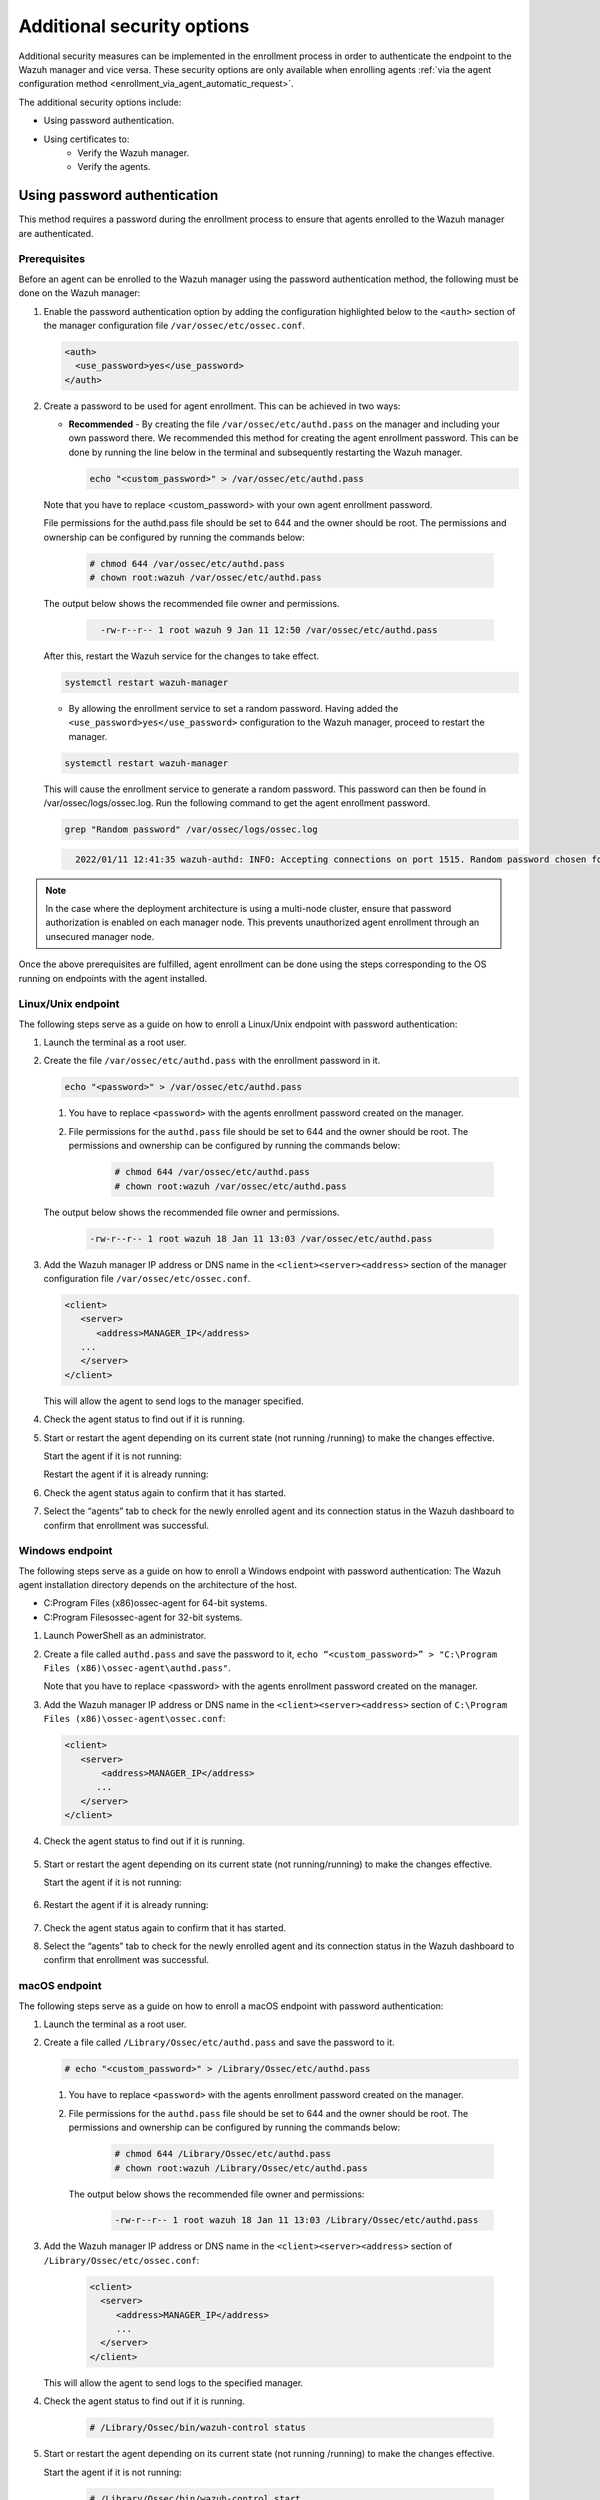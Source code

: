 .. Copyright (C) 2022 Wazuh, Inc.

.. meta::
  :description: Learn more about how to register Wazuh agents on Linux, Windows, or macOS X in this section of our documentation.
  
.. _enrolloment_additional_security:

Additional security options
===========================

Additional security measures can be implemented in the enrollment process in order to authenticate  the endpoint to the Wazuh manager and vice versa. These security options are only available when enrolling agents :ref:`via the agent configuration method <enrollment_via_agent_automatic_request>`.


The additional security options include:

- Using password authentication.
- Using certificates to:
   - Verify the Wazuh manager.
   - Verify the agents.


Using password authentication
-----------------------------

This method requires a password during the enrollment process to ensure that agents enrolled to the Wazuh manager are authenticated.

Prerequisites
^^^^^^^^^^^^^

Before an agent can be enrolled to the Wazuh manager using the password authentication method, the following must be done on the Wazuh manager:

#. Enable the password authentication option by adding the configuration highlighted below to the ``<auth>`` section of the manager configuration file ``/var/ossec/etc/ossec.conf``.

   .. code-block:: xml

       <auth>
         <use_password>yes</use_password>
       </auth>
 

#. Create a password to be used for agent enrollment. This can be achieved in two ways:

   - **Recommended** - By creating the file ``/var/ossec/etc/authd.pass`` on the manager and including your own password there. We recommended this method for creating the agent enrollment password. This can be done by running the line below in the terminal and subsequently restarting the Wazuh manager.

     .. code-block:: console

        echo "<custom_password>" > /var/ossec/etc/authd.pass

   Note that you have to replace <custom_password> with your own agent enrollment password.

   File permissions for the authd.pass file should be set to 644 and the owner should be root. The permissions and ownership can be configured by running the commands below:

         .. code-block:: console

            # chmod 644 /var/ossec/etc/authd.pass
            # chown root:wazuh /var/ossec/etc/authd.pass


   The output below shows the recommended file owner and permissions.

        .. code-block:: console     
         :class: output

           -rw-r--r-- 1 root wazuh 9 Jan 11 12:50 /var/ossec/etc/authd.pass


   After this, restart the Wazuh service for the changes to take effect.

   .. code-block:: console

      systemctl restart wazuh-manager


   - By allowing the enrollment service to set a random password. Having added the ``<use_password>yes</use_password>`` configuration to the Wazuh manager, proceed to restart the manager.

   .. code-block:: console

      systemctl restart wazuh-manager
      
   This will cause the enrollment service to generate a random password. This password can then be found in /var/ossec/logs/ossec.log. Run the following command to get the agent enrollment password.

   .. code-block:: console

      grep "Random password" /var/ossec/logs/ossec.log

  
   .. code-block:: console
    :class: output   

      2022/01/11 12:41:35 wazuh-authd: INFO: Accepting connections on port 1515. Random password chosen for agent authentication: 6258b4eb21550e4f182a08c10d94585e


.. note::
   In the case where the deployment architecture is using a multi-node cluster, ensure that password authorization is enabled on each manager node. This prevents unauthorized agent enrollment through an unsecured manager node. 

Once the above prerequisites are fulfilled, agent enrollment can be done using the steps corresponding to the OS running on endpoints with the agent installed. 


Linux/Unix endpoint
^^^^^^^^^^^^^^^^^^^

The following steps serve as a guide on how to enroll a Linux/Unix endpoint with password authentication:

#. Launch the terminal as a root user.
#. Create the file ``/var/ossec/etc/authd.pass`` with the enrollment password in it.

   .. code-block:: console

    echo "<password>" > /var/ossec/etc/authd.pass


   .. note::

   #. You have to replace ``<password>`` with the agents enrollment password created on the manager.
   #. File permissions for the ``authd.pass`` file should be set to 644 and the owner should be root. The permissions and ownership can be configured by running the commands below:

         .. code-block:: console

               # chmod 644 /var/ossec/etc/authd.pass
               # chown root:wazuh /var/ossec/etc/authd.pass


   The output below shows the recommended file owner and permissions.

         .. code-block:: console
            :class: output 

            -rw-r--r-- 1 root wazuh 18 Jan 11 13:03 /var/ossec/etc/authd.pass

#. Add the Wazuh manager IP address or DNS name in the ``<client><server><address>`` section of the manager configuration file ``/var/ossec/etc/ossec.conf``.

   .. code-block:: xml

         <client>
            <server>
               <address>MANAGER_IP</address>
            ...
            </server>
         </client>


   This will allow the agent to send logs to the manager specified.


#. Check the agent status to find out if it is running.


   .. tabs::
   
   
      .. group-tab:: Systemd
   
       .. code-block:: console
   
         # systemctl status wazuh-agent
   
   
      .. group-tab:: SysV init
   
       .. code-block:: console
   
         # service wazuh-agent status


      .. group-tab:: Other Unix based OS

        .. code-block:: console

         # /var/ossec/bin/wazuh-control status
   


#. Start or restart the agent depending on its current state (not running /running) to make the changes effective.

   Start the agent if it is not running:

   .. tabs::   
   
      .. group-tab:: Systemd
   
       .. code-block:: console
   
         # systemctl start wazuh-agent
   
   
      .. group-tab:: SysV init
   
       .. code-block:: console
   
         # service wazuh-agent start


      .. group-tab:: Other Unix based OS

        .. code-block:: console

         # /var/ossec/bin/wazuh-control start


   Restart the agent if it is already running:


   .. tabs::
   
   
      .. group-tab:: Systemd
   
       .. code-block:: console
   
         # systemctl restart wazuh-agent
   
   
      .. group-tab:: SysV init
   
       .. code-block:: console
   
         # service wazuh-agent restart


      .. group-tab:: Other Unix based OS

        .. code-block:: console

         # /var/ossec/bin/wazuh-control restart


#. Check the agent status again to confirm that it has started.
#. Select the “agents” tab to check for the newly enrolled agent and its connection status in the Wazuh dashboard to confirm that enrollment was successful.


Windows endpoint
^^^^^^^^^^^^^^^^

The following steps serve as a guide on how to enroll a Windows endpoint with password authentication:
The Wazuh agent installation directory depends on the architecture of the host.

- C:\Program Files (x86)\ossec-agent for 64-bit systems.
- C:\Program Files\ossec-agent for 32-bit systems.

#. Launch PowerShell as an administrator.
#. Create a file called ``authd.pass`` and save the password to it, ``echo “<custom_password>” > "C:\Program Files (x86)\ossec-agent\authd.pass"``.

   Note that you have to replace <password> with the agents enrollment password created on the manager.


#. Add the Wazuh manager IP address or DNS name in the ``<client><server><address>`` section of ``C:\Program Files (x86)\ossec-agent\ossec.conf``:

   .. code-block:: xml

         <client>
            <server>
                <address>MANAGER_IP</address>
               ...
            </server>
         </client>


#. Check the agent status to find out if it is running.

      .. tabs::
        
        
          .. group-tab:: PowerShell (as an administrator)
       
           .. code-block:: console
       
             # Get-Service -name wazuh
       
       
          .. group-tab:: CMD (as an administrator)
       
           .. code-block:: console
       
             # sc query WazuhSvc


#. Start or restart the agent depending on its current state (not running/running) to make the changes effective.

   Start the agent if it is not running:

      .. tabs::
        
        
          .. group-tab:: PowerShell (as an administrator)
       
           .. code-block:: console
       
             # Start-Service -Name wazuh
       
       
          .. group-tab:: CMD (as an administrator)
       
           .. code-block:: console
       
             # net start wazuh


#. Restart the agent if it is already running:

      .. tabs::
        
        
          .. group-tab:: PowerShell (as an administrator)
       
           .. code-block:: console
       
             # Restart-Service -Name wazuh
       
       
          .. group-tab:: CMD (as an administrator)
       
           .. code-block:: console
       
             # net stop wazuh
             # net start wazuh


#. Check the agent status again to confirm that it has started.
#. Select the “agents” tab to check for the newly enrolled agent and its connection status in the Wazuh dashboard to confirm that enrollment was successful.


macOS endpoint
^^^^^^^^^^^^^^

The following steps serve as a guide on how to enroll a macOS endpoint with password authentication:

#. Launch the terminal as a root user.

#. Create a file called ``/Library/Ossec/etc/authd.pass`` and save the password to it.


   .. code-block:: console

     # echo "<custom_password>" > /Library/Ossec/etc/authd.pass



   .. note::

   #. You have to replace ``<password>`` with the agents enrollment password created on the manager.

   #. File permissions for the ``authd.pass`` file should be set to 644 and the owner should be root. The permissions and ownership can be configured by running the commands below:

            .. code-block:: console 

                  # chmod 644 /Library/Ossec/etc/authd.pass
                  # chown root:wazuh /Library/Ossec/etc/authd.pass


      The output below shows the recommended file owner and permissions:

            .. code-block:: console
               :class: output 

               -rw-r--r-- 1 root wazuh 18 Jan 11 13:03 /Library/Ossec/etc/authd.pass

#. Add the Wazuh manager IP address or DNS name in the ``<client><server><address>`` section of ``/Library/Ossec/etc/ossec.conf``:

    .. code-block:: xml
       
       <client>
         <server>
            <address>MANAGER_IP</address>
            ...
         </server>
       </client>

   This will allow the agent to send logs to the specified manager.

#. Check the agent status to find out if it is running.

       .. code-block:: console

        # /Library/Ossec/bin/wazuh-control status


#. Start or restart the agent depending on its current state (not running /running) to make the changes effective.

   Start the agent if it is not running:

       .. code-block:: console

        # /Library/Ossec/bin/wazuh-control start


   Restart the agent if it is already running:

       .. code-block:: console

        # /Library/Ossec/bin/wazuh-control restart


#. Check the agent status again to confirm that it has started.
#. Select the “agents” tab to check for the newly enrolled agent and its connection status in the Wazuh dashboard to confirm that enrollment was successful.


Using certificates
------------------

This method uses SSL certificates to:
- Verify manager: Verify the identity of the Wazuh manager before an agent sends the enrollment request.
- Verify agent: Verify that an agent is authorized to enroll in the Wazuh manager.

The manager verification and the agent verification are independent of each other. However, it is possible to use a combination of both.


Prerequisite
^^^^^^^^^^^^

A certificate authority to sign certificates for the Wazuh manager and agents is needed. In the absence of an already configured certificate authority, the Wazuh manager can be used as the certificate authority by running the below command:

.. code-block:: console
     
    # openssl req -x509 -new -nodes -newkey rsa:4096 -keyout rootCA.key -out rootCA.pem -batch -subj "/C=US/ST=CA/O=Wazuh"


The root certificate is created and saved as the ``rootCA.pem`` file.


Manager identity validation
^^^^^^^^^^^^^^^^^^^^^^^^^^^

Here the Wazuh manager has issued an SSL certificate using the certificate authority. Then, during enrollment, the agent verifies the Wazuh manager certificate using the root certificate of the CA.


Manager configuration
~~~~~~~~~~~~~~~~~~~~~

#. Generate an SSL certificate on the Wazuh manager signed by the certificate authority. The steps to generate an SSL certificate for the manager are as follows:

    #. Create a certificate request configuration file ``req.conf`` on the manager. Replace ``<manager_IP>`` with the hostname or the IP address of the Wazuh manager where the Wazuh agents are going to be enrolled. The contents of the file can be as follows:

      .. code-block:: console

            [req]
            distinguished_name = req_distinguished_name
            req_extensions = req_ext
            prompt = no
            [req_distinguished_name]
            C = US
            CN = <manager_IP>
            [req_ext]
            subjectAltName = @alt_names
            [alt_names]
            DNS.1 = wazuh
            DNS.2 = wazuh.com


      Where: 
         ``C`` is the country where the organization making this request is domiciled.
         ``CN`` is the common name on the certificate. This should be the Wazuh manager IP address or its DNS name. This field is not optional. In this case, the Wazuh manager DNS are wazuh and wazuh.com.
         ``subjectAltName`` is optional and specifies the alternate subject names that can be used for the server. Note that to allow the enrollment of Wazuh agents with a SAN certificate, this should be included.

    #. Create a certificate signing request (CSR) on the Wazuh manager with the following command:
    
      .. code-block:: console

         # openssl req -new -nodes -newkey rsa:4096 -keyout sslmanager.key -out sslmanager.csr -config req.conf
  
  
      Where:
         ``req.conf`` is the certificate request configuration file.
         ``sslmanager.key`` is the private key for the certificate request.
         ``sslmanager.csr`` is the CSR to be submitted to the certificate authority.

    #. Issue and sign the certificate for the manager CSR with the following command:

      .. code-block:: console

         # openssl x509 -req -days 365 -in sslmanager.csr -CA rootCA.pem -CAkey rootCA.key -out sslmanager.cert -CAcreateserial -extfile req. conf -extensions req_ext

      Where:
         ``req.conf`` is the certificate request configuration file.
         ``sslmanager.csr`` is the CSR to be submitted to the certificate authority.
         ``sslmanager.cert`` is the signed SSL certificate from the CSR.
         ``rootCA.pem`` is the root certificate for the CA.
         The -extfile and -extensions options are required to copy the subject and the extensions from sslmanager.csr to sslmanager.cert.

    #. Copy the newly signed certificate and key files to ``/var/ossec/etc`` on the Wazuh manager:

      .. code-block:: console

         # cp sslmanager.cert sslmanager.key /var/ossec/etc


    #. Restart the Wazuh manager to apply the changes made.

      .. code-block:: console

         # systemctl restart wazuh-manager


Linux/Unix endpoint
^^^^^^^^^^^^^^^^^^^

The following steps serve as a guide on how to enroll a Linux/Unix endpoint by using certificates to verify the manager identity:

#. Ensure that the root certificate authority ``rootCA.pem`` file has been copied to the endpoint.
#. As a root user, modify the Wazuh agent configuration file located at ``/var/ossec/etc/ossec.conf`` and include the following:

  #. Wazuh manager IP address or DNS name in the <client><server><address> section.
  #. Local path to root certificate in the <client><enrollment> section.

  .. code-block:: xml

      <client>
         <server>
            <address>MANAGER_IP</address>
            ...
         </server>
            ...
            <enrollment>
               <server_ca_path>/path/to/rootCA.pem</server_ca_path>
               ...
            </enrollment>
            ...
      </client>



#. Check the agent status to find out if it is running.

   .. tabs::   
   
      .. group-tab:: Systemd
   
       .. code-block:: console
   
         # systemctl status wazuh-agent
   
   
      .. group-tab:: SysV init
   
       .. code-block:: console
   
         # service wazuh-agent status


      .. group-tab:: Other Unix based OS

        .. code-block:: console

         # /var/ossec/bin/wazuh-control status
   

#. Start or restart the agent depending on its current state (not running/running) to make the changes effective.

Start the agent if it is not running:

   .. tabs::   
   
      .. group-tab:: Systemd
   
       .. code-block:: console
   
         # systemctl start wazuh-agent
   
   
      .. group-tab:: SysV init
   
       .. code-block:: console
   
         # service wazuh-agent start


      .. group-tab:: Other Unix based OS

        .. code-block:: console

         # /var/ossec/bin/wazuh-control start


Restart the agent if it is already running:

   .. tabs::   
   
      .. group-tab:: Systemd
   
       .. code-block:: console
   
         # systemctl restart wazuh-agent
   
   
      .. group-tab:: SysV init
   
       .. code-block:: console
   
         # service wazuh-agent restart


      .. group-tab:: Other Unix based OS

        .. code-block:: console

         # /var/ossec/bin/wazuh-control restart



#. Check the agent status again to confirm that it has started.
#. Select the “agents” tab to check for the newly enrolled agent and its connection status in the Wazuh dashboard to confirm that enrollment was successful.


Windows endpoint
^^^^^^^^^^^^^^^^

The following steps serve as a guide on how to enroll a Windows endpoint by using certificates to verify the manager identity:

The Wazuh agent installation directory depends on the architecture of the host.

- C:\Program Files (x86)\ossec-agent for 64-bit systems.
- C:\Program Files\ossec-agent for 32-bit systems.

#. Ensure that the root certificate authority ``rootCA.pem`` file has been copied to the endpoint.
#. As a root user, modify the Wazuh agent configuration file located at ``“C:\Program Files (x86)\ossec-agent\ossec.conf”`` and include the following:

    #. Wazuh manager IP address or DNS name in the ``<client><server><address>`` section.
    #. Local path to root certificate in the ``<client><enrollment><server_ca_path>`` section.

   .. code-block:: xml

         <client>
            <server>
               <address>MANAGER_IP</address>
               ...
            </server>
               ...
               <enrollment>
                  <server_ca_path>/path/to/rootCA.pem</server_ca_path>
                  ...
               </enrollment>
               ...
         </client>

#. Check the agent status to find out if it is running.


      .. tabs::
        
        
          .. group-tab:: PowerShell (as an administrator)
       
           .. code-block:: console
       
             # Get-Service -name wazuh
       
       
          .. group-tab:: CMD (as an administrator)
       
           .. code-block:: console
       
             # sc query WazuhSvc



#. Start or restart the agent depending on its current state (not running/running) to make the changes effective.
Start the agent if it is not running:

      .. tabs::
        
        
          .. group-tab:: PowerShell (as an administrator)
       
           .. code-block:: console
       
             # Start-Service -Name wazuh
       
       
          .. group-tab:: CMD (as an administrator)
       
           .. code-block:: console
       
             # net start wazuh


Restart the agent if it is already running:


      .. tabs::
        
        
          .. group-tab:: PowerShell (as an administrator)
       
           .. code-block:: console
       
             # Restart-Service -Name wazuh
       
       
          .. group-tab:: CMD (as an administrator)
       
           .. code-block:: console
       
             # net stop wazuh
             # net start wazuh


#. Check the agent status again to confirm that it has started.
#. Select the “agents” tab to check for the newly enrolled agent and its connection status in the Wazuh dashboard to confirm that enrollment was successful.



macOS endpoint
^^^^^^^^^^^^^^

The following steps serve as a guide on how to enroll a macOS endpoint by using certificates to verify the manager identity:

#. Ensure that the root certificate authority ``rootCA.pem`` file has been copied to the endpoint.

#. As a root user, modify the Wazuh agent configuration file located at ``/Library/Ossec/etc/ossec.conf`` and include the following:

  #. Wazuh manager IP address or DNS name in the ``<client><server><address>`` section.

  #. Local path to root certificate in the ``<client><enrollment>`` section.

  .. code-block:: xml

      <client>
         <server>
            <address>MANAGER_IP</address>
            ...
         </server>
            ...
            <enrollment>
               <server_ca_path>/path/to/rootCA.pem</server_ca_path>
               ...
            </enrollment>
            ...
      </client>



#. Check the agent status to find out if it is running.
 
   .. code-block:: console

      # /Library/Ossec/bin/wazuh-control status


#. Start or restart the agent depending on its current state (not running/running) to make the changes effective.

   Start the agent if it is not running:

   .. code-block:: console

      # /Library/Ossec/bin/wazuh-control start


   Restart the agent if it is already running:

   .. code-block:: console

      # /Library/Ossec/bin/wazuh-control restart


#. Check the agent status again to confirm that it has started.
#. Select the “agents” tab to check for the newly enrolled agent and its connection status in the Wazuh dashboard to confirm that enrollment was successful.


Verify the Wazuh agent identity
^^^^^^^^^^^^^^^^^^^^^^^^^^^^^^^

An SSL certificate is issued to the agent host by the CA in prerequisite 1.On attempts to enroll by the agent, the Wazuh manager verifies the certificate presented by the agent using the root certificate. Wazuh provides two Wazuh agent verification options:

- Wazuh agent verification without host validation: The certificates for the agents are issued without specifying their host name or IP address.
- Wazuh agent verification with host validation: The certificates for the agents are issued with their IP address or hostname specified as the common name.
  
The difference between these validation methods is that the certificate in the former method can be reused on multiple agents while the certificate created in the latter can only be used on the agent whose IP address or hostname was specified during certificate generation.

Preparations on the Wazuh manager
~~~~~~~~~~~~~~~~~~~~~~~~~~~~~~~~~

#. On the manager, generate a CSR for the Wazuh agent:

   - Wazuh agent verification without host validation: This is done without specifying the agent IP address or hostname.

     .. code-block:: console

        # openssl req -new -nodes -newkey rsa:4096 -keyout sslagent.key -out sslagent.csr -batch

   - Wazuh agent verification with host validation: This is done by specifying the agent IP or hostname.

     .. code-block:: console

        # openssl req -new -nodes -newkey rsa:4096 -keyout sslagent.key -out sslagent.csr -subj '/C=US/CN=<agent_IP>'

   Where:
      ``sslagent.csr`` is the CSR to be submitted to the certificate authority.
      ``sslagent.key`` is the generated CSR private key.

#. Sign the generated agent CSR using the CA keys:

   .. code-block:: console

        # openssl x509 -req -days 365 -in sslagent.csr -CA rootCA.pem -CAkey rootCA.key -out sslagent.cert -CAcreateserial


   Where:
   ``sslagent.csr`` is the CSR to be submitted to the certificate authority.
   ``sslagent.cert`` is the signed SSL certificate from the CSR.
   ``rootCA.pem`` is the root certificate for the CA.
   ``rootCA.key`` is the root certificate private key for the CA.


#. Copy the signed SSL certificate and key (``sslagent.cert`` and ``sslagent.key`` in this case) to the agent. A tool like SCP can be used to copy the certificate to the endpoints. 
#. Ensure that the ``rootCA.pem`` file is in ``/var/ossec/etc/`` on the Wazuh manager.
#. Update the ``/var/ossec/etc/ossec.conf`` file with the location of the ``rootCA.pem`` file to enable the use of certificates. This is done by uncommenting the ``<auth><ssl_agent_ca>`` section and specifying the path to the ``rootCA.pem`` file on the manager.

   .. code-block:: xml

      <auth>
         .
         .
         <ssl_agent_ca>/var/ossec/etc/rootCA.pem</ssl_agent_ca>
      </auth>


#. Restart the Wazuh manager service to apply the changes.

.. code-block:: console

       #systemctl restart wazuh-manager
